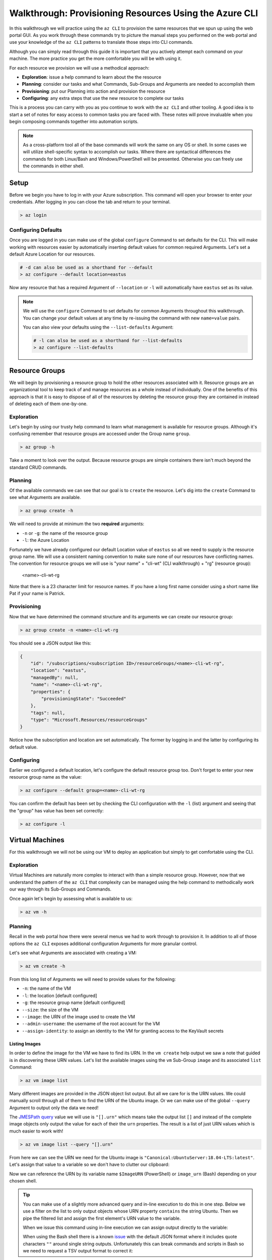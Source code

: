.. _walkthrough_az-cli:

=======================================================
Walkthrough: Provisioning Resources Using the Azure CLI
=======================================================

In this walkthrough we will practice using the ``az CLI`` to provision the same resources that we spun up using the web portal GUI. As you work through these commands try to picture the manual steps you performed on the web portal and use your knowledge of the ``az CLI`` patterns to translate those steps into CLI commands.

Although you can simply read through this guide it is important that you actively attempt each command on your machine. The more practice you get the more comfortable you will be with using it.

For each resource we provision we will use a methodical approach:

- **Exploration**: issue a help command to learn about the the resource
- **Planning**: consider our tasks and what Commands, Sub-Groups and Arguments are needed to accomplish them
- **Provisioning**: put our Planning into action and provision the resource
- **Configuring**: any extra steps that use the new resource to complete our tasks

This is a process you can carry with you as you continue to work with the ``az CLI`` and other tooling. A good idea is to start a set of notes for easy access to common tasks you are faced with. These notes will prove invaluable when you begin composing commands together into automation scripts. 

.. note::

    As a cross-platform tool all of the base commands will work the same on any OS or shell. In some cases we will utilize shell-specific syntax to accomplish our tasks. Where there are syntactical differences the commands for both Linux/Bash and Windows/PowerShell will be presented. Otherwise you can freely use the commands in either shell.

Setup
=====

Before we begin you have to log in with your Azure subscription. This command will open your browser to enter your credentials. After logging in you can close the tab and return to your terminal.

.. sourcecode:: powershell

    > az login

Configuring Defaults
--------------------

Once you are logged in you can make use of the global ``configure`` Command to set defaults for the CLI. This will make working with resources easier by automatically inserting default values for common required Arguments. Let's set a default Azure Location for our resources.

.. sourcecode:: powershell

    # -d can also be used as a shorthand for --default 
    > az configure --default location=eastus

Now any resource that has a required Argument of ``--location`` or ``-l`` will automatically have ``eastus`` set as its value.

.. admonition:: Note

    We will use the ``configure`` Command to set defaults for common Arguments throughout this walkthrough. You can change your default values at any time by re-issuing the command with new ``name=value`` pairs. 
    
    You can also view your defaults using the ``--list-defaults`` Argument:

    .. sourcecode:: powershell

        # -l can also be used as a shorthand for --list-defaults
        > az configure --list-defaults

Resource Groups
===============

We will begin by provisioning a resource group to hold the other resources associated with it. Resource groups are an organizational tool to keep track of and manage resources as a whole instead of individually. One of the benefits of this approach is that it is easy to dispose of all of the resources by deleting the resource group they are contained in instead of deleting each of them one-by-one.

Exploration
-----------

Let's begin by using our trusty help command to learn what management is available for resource groups. Although it's confusing remember that resource groups are accessed under the Group name ``group``.  

.. sourcecode:: powershell

    > az group -h

Take a moment to look over the output. Because resource groups are simple containers there isn't much beyond the standard CRUD commands.

Planning
--------

Of the available commands we can see that our goal is to ``create`` the resource. Let's dig into the ``create`` Command to see what Arguments are available.

.. sourcecode:: powershell

    > az group create -h

We will need to provide at minimum the two **required** arguments:

- ``-n`` or ``-g``: the name of the resource group
- ``-l``: the Azure Location

Fortunately we have already configured our default Location value of ``eastus`` so all we need to supply is the resource group name. We will use a consistent naming convention to make sure none of our resources have conflicting names. The convention for resource groups we will use is "your name" + "cli-wt" (CLI walkthrough) + "rg" (resource group):

    <name>-cli-wt-rg

Note that there is a 23 character limit for resource names. If you have a long first name consider using a short name like Pat if your name is Patrick.

Provisioning
------------

Now that we have determined the command structure and its arguments we can create our resource group:

.. sourcecode:: powershell

    > az group create -n <name>-cli-wt-rg

You should see a JSON output like this:

.. sourcecode:: bash

    {
        "id": "/subscriptions/<subscription ID>/resourceGroups/<name>-cli-wt-rg",
        "location": "eastus",
        "managedBy": null,
        "name": "<name>-cli-wt-rg",
        "properties": {
            "provisioningState": "Succeeded"
        },
        "tags": null,
        "type": "Microsoft.Resources/resourceGroups"
    }

Notice how the subscription and location are set automatically. The former by logging in and the latter by configuring its default value.

Configuring
-----------

Earlier we configured a default location, let's configure the default resource group too. Don't forget to enter your new resource group name as the value:

.. sourcecode:: powershell

    > az configure --default group=<name>-cli-wt-rg

You can confirm the default has been set by checking the CLI configuration with the ``-l`` (list) argument and seeing that the "group" has value has been set correctly:

.. sourcecode:: powershell

    > az configure -l

Virtual Machines
================

For this walkthrough we will not be using our VM to deploy an application but simply to get comfortable using the CLI. 

Exploration
-----------

Virtual Machines are naturally more complex to interact with than a simple resource group. However, now that we understand the pattern of the ``az CLI`` that complexity can be managed using the help command to methodically work our way through its Sub-Groups and Commands.

Once again let's begin by assessing what is available to us:

.. sourcecode:: powershell

    > az vm -h

Planning
--------

Recall in the web portal how there were several menus we had to work through to provision it. In addition to all of those options the ``az CLI`` exposes additional configuration Arguments for more granular control. 

Let's see what Arguments are associated with creating a VM:

.. sourcecode:: powershell

    > az vm create -h

From this long list of Arguments we will need to provide values for the following:

- ``-n``: the name of the VM
- ``-l``: the location [default configured]
- ``-g``: the resource group name [default configured]
- ``--size``: the size of the VM
- ``--image``: the URN of the image used to create the VM
- ``--admin-username``: the username of the root account for the VM
- ``--assign-identity``: to assign an identity to the VM for granting access to the KeyVault secrets

Listing Images
^^^^^^^^^^^^^^

In order to define the image for the VM we have to find its URN. In the ``vm create`` help output we saw a note that guided is in discovering these URN values. Let's list the available images using the ``vm`` Sub-Group ``image`` and its associated ``list`` Command:

.. sourcecode:: powershell

    > az vm image list

Many different images are provided in the JSON object list output. But all we care for is the URN values. We could manually scroll through all of them to find the URN of the Ubuntu image. Or we can make use of the global ``--query`` Argument to output only the data we need!

The `JMESPath query <https://jmespath.org/>`_ value we will use is ``"[].urn"`` which means take the output list ``[]`` and instead of the complete image objects only output the value for each of their the ``urn`` properties. The result is a list of just URN values which is much easier to work with!

.. sourcecode:: powershell

    > az vm image list --query "[].urn"

From here we can see the URN we need for the Ubuntu image is ``"Canonical:UbuntuServer:18.04-LTS:latest"``. Let's assign that value to a variable so we don't have to clutter our clipboard:

.. sourcecode:: powershell
    :caption: on Windows/PowerShell

    > $ImageURN="Canonical:UbuntuServer:18.04-LTS:latest"

.. sourcecode:: bash
    :caption: on Linux/Bash

    $ image_urn="Canonical:UbuntuServer:18.04-LTS:latest"

Now we can reference the URN by its variable name ``$ImageURN`` (PowerShell) or ``image_urn`` (Bash) depending on your chosen shell.

.. admonition:: Tip

    You can make use of a slightly more advanced query and in-line execution to do this in one step. Below we use a filter on the list to only output objects whose URN property ``contains`` the string Ubuntu. Then we pipe the filtered list and assign the first element's URN value to the variable.

    .. sourcecode:: powershell
        :caption: filtering the image list

        > az vm image list --query "[? contains(urn, 'Ubuntu')] | [0].urn"

    When we issue this command using in-line execution we can assign output directly to the variable:

    .. sourcecode:: powershell
        :caption: Windows/PowerShell

        > $ImageURN="$(az vm image list --query "[? contains(urn, 'Ubuntu')] | [0].urn")" 

    When using the Bash shell there is a known `issue <https://github.com/Azure/azure-cli/issues/8401>`_ with the default JSON format where it includes quote characters ``""`` around single string outputs. Unfortunately this can break commands and scripts in Bash so we need to request a TSV output format to correct it:

    .. sourcecode:: bash
        :caption: Linux/Bash

        # -o: tsv sets the output to TSV format to remove the double quote characters
        $ image_urn="$(az vm image list --query "[? contains(urn, 'Ubuntu')] | [0].urn" -o tsv)" 

Provisioning
------------

Now that we have our image URN we can provision the VM. We will use the following values for the remaining arguments:

- ``-n``: <name>-linux-vm
- ``--size``: Standard_B2s
- ``--admin-username``: student
- ``--image``: the image URN [stored in a variable]

.. note::

    It is important that you use these exact values so that it is easier to help you if something goes wrong along the way.

Let's create our VM! Note that this command will take some time to complete.

.. sourcecode:: powershell
    :caption: Windows/PowerShell

    > az vm create -n <name>-linux-vm --size "Standard_B2s" --image "$ImageURN" --admin-username "student" --assign-identity

.. sourcecode:: bash
    :caption: Linux/Bash

    $ az vm create -n <name>-linux-vm --size "Standard_B2s" --image "$image_urn" --admin-username "student" --assign-identity

.. admonition:: Note

  If you receive the following error output:

  .. sourcecode:: bash

    An RSA key file or key value must be supplied to SSH Key Value.
    
    You can use --generate-ssh-keys to let CLI generate one for you

  You can fix this by reissuing the command and appending ``--generate-ssh-keys`` after ``--assign-identity``. We will learn about SSH, RSA keys and how they relate to this message in later lessons.    

You should receive an output like this:

.. sourcecode:: bash

    {
        "fqdns": "",
        "id": "/subscriptions/<subscription ID>/resourceGroups/<name>-cli-wt-rg/providers/Microsoft.Compute/virtualMachines/<name>-linux-vm",
        "identity": {
            "systemAssignedIdentity": "<vm object ID>",
            "userAssignedIdentities": {}
        },
        "location": "eastus",
        "macAddress": "00-0D-3A-18-98-5F",
        "powerState": "VM running",
        "privateIpAddress": "10.0.0.4",
        "publicIpAddress": "13.72.111.180",
        "resourceGroup": "<name>-cli-wt-rg",
        "zones": ""
    }

Notice how the default resource group value you set earlier was automatically included along with the subscription and location.  

Configuring
-----------

Before we continue let's set this VM as the default:

.. sourcecode:: bash

    $ az configure --default vm=<name>-linux-vm

Next let's use the VM ``show`` Command to view all of the details of our new VM. The ``show`` Command requires the following Arguments:

- ``-n``: VM name (``--ids`` can be used in place of the name)
- ``-g``: the resource group the VM is in
- ``--subscription``: the subscription the VM is a part of

Since we have configured default values for each of these arguments we do not need to provide any of them to issue the command:

.. sourcecode:: bash

    $ az vm show

If you configured the default VM correctly you should receive a lengthy output object representing the state and configuration of the new VM. We will make use of the ``show`` Command when granting access to the KeyVault in the following section.

KeyVault Secrets
================

As our final step we will provision and configure our KeyVault. Recall that the KeyVault is used to store external configuration values for flexibility and security. We use the KeyVault (and its local counterpart User-Secrets) to keep our protected credentials out of version control.

Exploration
-----------

First explore the command using the ``keyvault`` Group name:

.. sourcecode:: powershell

    > az keyvault -h

From the KeyVault help we will need to use the ``secret`` Sub-Group along with the ``create`` and ``set-policy`` Commands.

Planning
--------

Looking back on the steps we performed in the web portal we will need to:

- create a KeyVault
- add a secret for the database connection string
- grant permission to the VM so it can access the connection string secret

Creating a KeyVault
^^^^^^^^^^^^^^^^^^^

To create a KeyVault we need to know what arguments it requires. Let's use the help command:

.. sourcecode:: powershell

    > az keyvault create -h

From the list of arguments we will need to provide:

- ``-n``: the name of the KeyVault
- ``-g``: the resource group name [default configured]
- ``-l``: the location [default configured]

Adding a Connection String Secret
^^^^^^^^^^^^^^^^^^^^^^^^^^^^^^^^^

Let's see what command and arguments we need for creating the connection string secret:

.. sourcecode:: powershell

    > az keyvault secret -h

We can see that the ``set`` command is used to create or update a secret. What arguments does it require?

.. sourcecode:: powershell

    > az keyvault secret set -h

We will need to provide:

- ``-n``: the name of the secret
- ``--value``: the value of the secret
- ``--vault-name``: the name of the KeyVault the secret belongs to

Granting VM Access to the KeyVault
^^^^^^^^^^^^^^^^^^^^^^^^^^^^^^^^^^

After we provision the KeyVault we will need to set its access policy to allow the VM to read the connection string secret. Let's see what arguments the ``set-policy`` command takes:

.. sourcecode:: powershell

    > az keyvault set-policy -h

We will need to provide:

- ``-n``: the name of the KeyVault
- ``-g``: the resource group it belongs to [default configured]
- ``--object-id``: the VM object ID that uniquely identifies it for granting access
- ``--secret-permissions``: space-separated list of access permissions to secrets to grant the VM

We will discuss how the ``--object-id`` and ``--secret-permissions`` arguments will be defined in the KeyVault Configuration section.

Provisioning
------------

First let's create the KeyVault itself. KeyVaults, unlike most other resources, have names that **must be globally unique across all Azure accounts**. For this reason we will need to use a unique pattern: 

    ``lc-<YY>-<name>-kv`` with ``YY`` standing for the current 2-digit year. 
    
This pattern should be unique but if you share a name with another student in the class just append your favorite number to the end and make note of it if requesting help from your instructor.

Before issuing the command let's store the KeyVault name in a variable since we will be using it more than once throughout our remaining tasks:

.. sourcecode:: powershell
    :caption: Windows/PowerShell

    > $KeyVaultName="lc-20-<name>-kv"
    > az keyvault create -n "$KeyVaultName"

.. sourcecode:: bash
    :caption: Linux/Bash

    $ keyvault_name="lc-20-<name>-kv"
    $ az keyvault create -n "$keyvault_name"

After the KeyVault has been provisioned let's set the connection string secret name and value:

- ``--vault-name``: the KeyVault name [stored in a variable]
- ``name``: "ConnectionStrings--Default"
- ``value``: "server=localhost;port=3306;database=coding_events;user=coding_events;password=launchcode"

.. admonition:: Tip

    Recall that secrets are like the other JSON entries in ``application.properties`` that we need to keep private and out of version control. The ``--`` is used as shorthand to define properties of JSON objects in a single "flat" string for the CLI command. In this case it is used to define a property called ``Default`` of a ``ConnectionStrings`` JSON object that would look like this:

    .. sourcecode:: javascript

        "ConnectionStrings": {
            "Default": "<connection string value>"
        }

.. sourcecode:: powershell
    :caption: Windows/PowerShell

    > az keyvault secret set --vault-name "$KeyVaultName" -n "ConnectionStrings--Default" --value "server=localhost;port=3306;database=coding_events;user=coding_events;password=launchcode"

.. sourcecode:: bash
    :caption: Linux/Bash

    $ az keyvault secret set --vault-name "$keyvault_name" -n "ConnectionStrings--Default" --value "server=localhost;port=3306;database=coding_events;user=coding_events;password=launchcode"

Configuring
-----------

Now that the KeyVault and connection string secret have been managed, all that remains is to to set the access policy for the VM. Earlier we listed two arguments needed for the ``set-policy`` KeyVault command that whose values weren't immediately obvious, the ``--object-id`` and ``--secret-permissions``.

Getting the VM Object ID
^^^^^^^^^^^^^^^^^^^^^^^^

In order to grant access to a resource we need to provide a unique identifier for it. Earlier when we provisioned our VM we used the ``--assign-identity`` argument to generate and assign a **service principal identifier**. Azure documentation refers to this identifier as either a **principal ID** or an **object ID**. 

The VM ``show`` command provided us with a JSON object of configuration details. Issue the ``show`` command again and look for the ``identity`` object property. Within this sub-object is the ``principalId`` that we need.

We can capture this value in a variable by combining the VM ``show`` command with a ``--query`` filter:

.. sourcecode:: powershell
    :caption: Windows/PowerShell

    > $VmObjectId="$(az vm show --query "identity.principalId")"

.. sourcecode:: bash
    :caption: Linux/Bash

    $ vm_object_id="$(az vm show --query "identity.principalId" -o tsv)"

.. tip::

    While exploring the VM Group you may have noticed a Sub-Group called ``identity`` which is a shortcut for accessing the same information. How would you modify your command and ``--query`` to use this Sub-Group instead?

Least-Privileged Access
^^^^^^^^^^^^^^^^^^^^^^^

The ``--secret-permissions`` Argument accepts a space-separated list of permissions you would like to grant to the given resource object, our VM in this case. Of the many available permissions which should we choose to grant and why?

Remember that whenever you are granting permissions you want to follow the concept of least-privileged access. In our case the API hosted by the VM only needs the ability to *read* from its KeyVault. It has no need for writing or deletion capabilities. The minimum permissions we need to grant to the VM to support this use case are:

- ``get``: for accessing the individual secret values
- ``list``: for accessing the names of secrets so they can be read

Granting VM Access
^^^^^^^^^^^^^^^^^^

It's now time to issue our final command:

.. sourcecode:: powershell
    :caption: Windows/PowerShell

    > az keyvault set-policy -n "$KeyVaultName" --object-id "$VmObjectId" --secret-permissions get list 

.. sourcecode:: bash
    :caption: Linux/Bash

    $ az keyvault set-policy -n "$keyvault_name" --object-id "$vm_object_id" --secret-permissions get list

If everything went well you should get a confirmation output with a new entry under ``properties.accessPolicies`` for our VM that looks like this:

.. sourcecode:: javascript

    {
        "applicationId": null,
        "objectId": "<vm object ID>",
        "permissions": {
          "certificates": null,
          "keys": null,
          "secrets": [
            "get",
            "list"
          ],
          "storage": null
        },
        "tenantId": "<azure directory ID>"
    }

Next Step
=========

Before moving on let's revisit the web portal and see all the resources we created. Look for your CLI walkthrough resource group. Take a few minutes to see how all of the configurations you performed from the CLI resulted in the same resources as the ones you provisioned before. Remember that the CLI and GUI are just *interfaces* for interacting with the central API that backs them. 

After reviewing your resources it's time to clean up after ourselves by deleting the resource group. This will delete all of the resources contained in it so we don't use up our subscription credits. Notice how we don't have to specify the group because it has been set as a default:

.. sourcecode:: powershell

    # when prompted enter y for yes
    > az group delete

.. todo:: SECURITY - discuss using service principals for CLI use vs logging in? refer to the addition of our personal account in the access policies list

Congratulations on learning a new way of managing your Azure resources. Now that you have tried both the CLI and GUI, what are the pros and cons of each type of interface? In terms of automation, consider how all of these steps could be accomplished in a single command by composing them into a script. Up next we will learn about provisioning and configuring a new type of VM, the Windows Server, along with its suite of related tools!